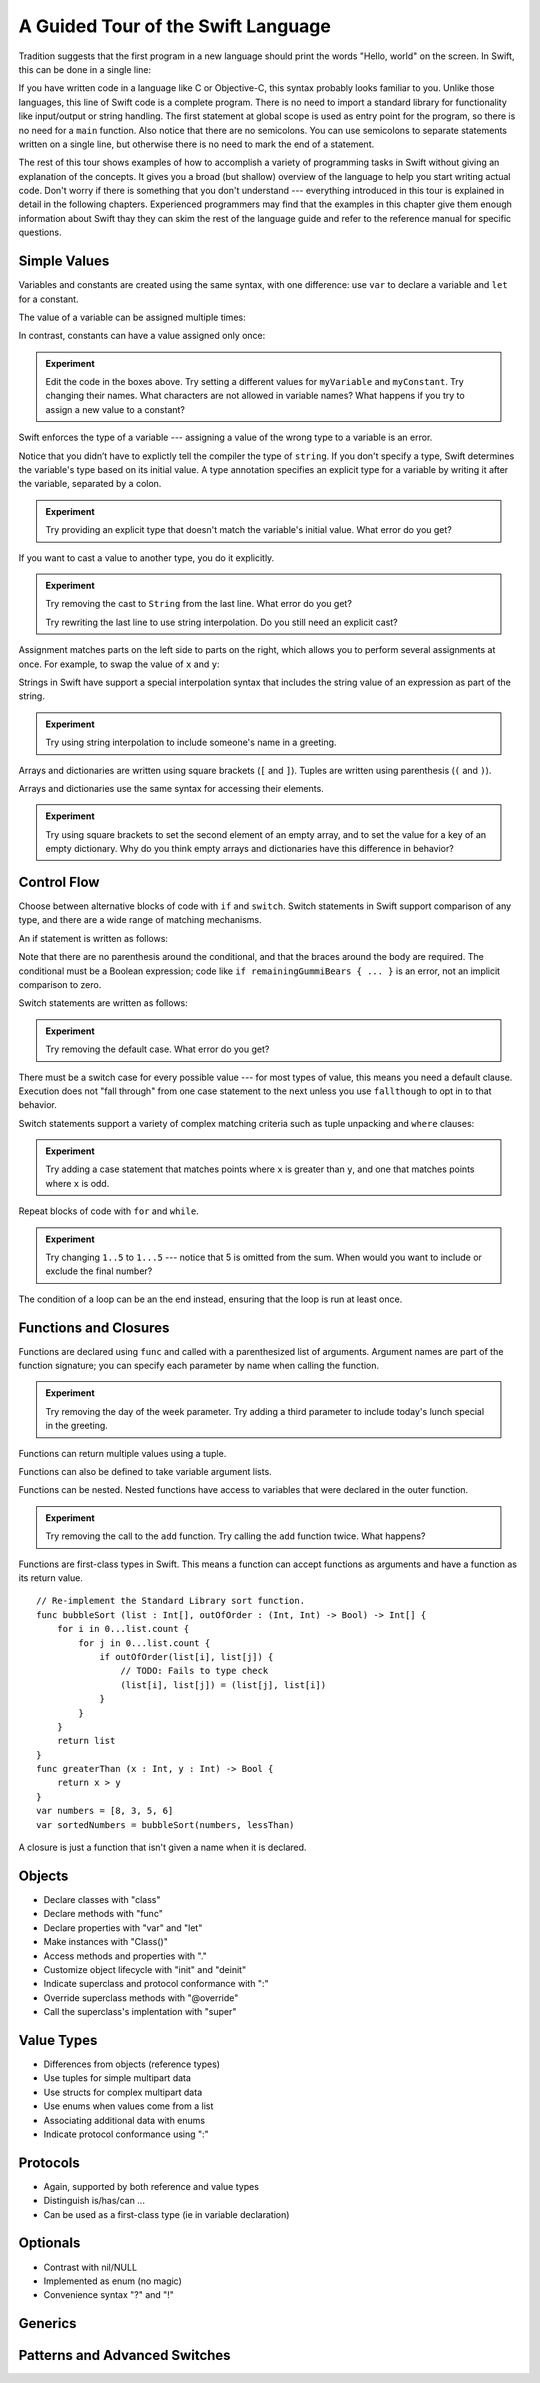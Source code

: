 A Guided Tour of the Swift Language
===================================

Tradition suggests that the first program in a new language
should print the words "Hello, world" on the screen.
In Swift, this can be done in a single line:

.. K&R uses "hello, world".
   It seems worth breaking with tradition to use proper casing.

.. testcode:: hello-world

   -> println("Hello, world")
   <- Hello, world

If you have written code in a language like C or Objective-C,
this syntax probably looks familiar to you.
Unlike those languages,
this line of Swift code is a complete program.
There is no need to import a standard library for functionality like
input/output or string handling.
The first statement at global scope is used
as entry point for the program,
so there is no need for a ``main`` function.
Also notice that there are no semicolons.
You can use semicolons to separate statements written on a single line,
but otherwise there is no need to mark the end of a statement.

The rest of this tour shows examples
of how to accomplish a variety of programming tasks in Swift
without giving an explanation of the concepts.
It gives you a broad (but shallow) overview of the language
to help you start writing actual code.
Don't worry if there is something that you don't understand ---
everything introduced in this tour
is explained in detail in the following chapters.
Experienced programmers may find that the examples in this chapter
give them enough information about Swift
thay they can skim the rest of the language guide
and refer to the reference manual for specific questions.

Simple Values
-------------

Variables and constants are created using the same syntax,
with one difference:
use ``var`` to declare a variable and ``let`` for a constant.

The value of a variable can be assigned multiple times:

.. testcode:: var

   -> var myVariable = 42
   << // myVariable : Int = 42
   -> myVariable = 50
   >> myVariable
   << // myVariable : Int = 50

In contrast, constants can have a value assigned only once:

.. testcode:: let

   -> let myConstant = 42
   << // myConstant : Int = 42
   -> myConstant = 50  // error
   !! <REPL Input>:1:12: error: cannot assign to 'let' value 'myConstant'
   !! myConstant = 50  // error
   !! ~~~~~~~~~~ ^

.. admonition:: Experiment

   Edit the code in the boxes above.
   Try setting a different values
   for ``myVariable`` and ``myConstant``.
   Try changing their names.
   What characters are not allowed in variable names?
   What happens if you try to assign a new value to a constant?

.. TR: Is the requirement that constants need an initial value
   a current REPL limitation, or an expected language feature?

Swift enforces the type of a variable ---
assigning a value of the wrong type to a variable is an error.

.. testcode:: typecheck

    -> var greeting = "Hello"
    << // greeting : String = "Hello"
    -> greeting = 98.5  // error
    !!  <REPL Input>:1:10: error: expression does not type-check
    !! greeting = 98.5  // error
    !! ~~~~~~~~~^~~~~~

Notice that you didn’t have to explictly
tell the compiler the type of ``string``.
If you don't specify a type,
Swift determines the variable's type
based on its initial value.
A type annotation specifies an explicit type for a variable
by writing it after the variable,
separated by a colon.

.. testcode:: type-annotation

   -> let implicitString = "Hello"
   << // implicitString : String = "Hello"
   -> let explicitString : String = "Hello"
   << // explicitString : String = "Hello"

.. admonition:: Experiment

   Try providing an explicit type that doesn't match
   the variable's initial value.
   What error do you get?

If you want to cast a value to another type,
you do it explicitly.

.. testcode:: cast

   -> let label = "The width is "
   << // label : String = "The width is "
   -> let width = 94
   << // width : Int = 94
   -> println(label + String(width))
   <- The width is 94

.. admonition:: Experiment

   Try removing the cast to ``String`` from the last line.
   What error do you get?
   
   Try rewriting the last line to use string interpolation.
   Do you still need an explicit cast?

Assignment matches parts on the left side to parts on the right,
which allows you to perform several assignments at once.
For example, to swap the value of ``x`` and ``y``:

.. testcode:: swap

   -> var x = 10
   << // x : Int = 10
   -> var y = 100
   << // y : Int = 100
   -> (x, y) = (y, x)
   >> x
   << // x : Int = 100
   >> y
   << // y : Int = 10

.. TODO: If the PG doesn't show a good result for x and y in the swap line,
   turn the >> lines into -> lines
   to show the reader that the swap worked.

Strings in Swift have support a special interpolation syntax
that includes the string value of an expression
as part of the string.

.. testcode:: string-interpolation

   -> let apples = 3
   << // apples : Int = 3
   -> let oranges = 5
   << // oranges : Int = 5
   -> let summary = "I have \(apples + oranges) pieces of fruit."
   << // summary : String = "I have 8 pieces of fruit."

.. admonition:: Experiment

   Try using string interpolation
   to include someone's name in a greeting.

Arrays and dictionaries are written using square brackets (``[`` and ``]``).
Tuples are written using parenthesis (``(`` and ``)``).

.. testcode:: array-dict

    -> let fruits = ["apple", "orange", "banana"]
    << // fruits : String[] = ["apple", "orange", "banana"]
    -> let ages = [
           "John Appleseed": 7,
           "Anna Haro": 12,
           "Daniel Higgins": 21,
        ]
    << // ages : Dictionary<String, Int> = Dictionary<String, Int>(1.33333, 3, <DictionaryBufferOwner<String, Int> instance>)
    -> let origin = (0, 0)
    << // origin : (Int, Int) = (0, 0)
    -> let x = origin.0
    << // x : Int = 0

Arrays and dictionaries use the same syntax
for accessing their elements.

.. testcode:: vegetable-array-dict

    -> var vegetables = Array<String>()
    << // vegetables : Array<String> = []
    -> vegetables.append("carrot")
    -> vegetables.append("cucumber")
    -> vegetables.append("tomato")
    -> vegetables[1] = "onion"
    >> vegetables
    << // vegetables : Array<String> = ["carrot", "onion", "tomato"]
    -> var fruitColors = Dictionary<String, String>()
    << // fruitColors : Dictionary<String, String> = Dictionary<String, String>(1.33333, 0, <DictionaryBufferOwner<String, String> instance>)
    -> fruitColors.add("banana", "yellow")
    << // r0 : Bool = false
    -> fruitColors.add("apple", "red")
    << // r1 : Bool = false
    -> fruitColors["apple"] = "green"

.. admonition:: Experiment

    Try using square brackets to set the second element of an empty array,
    and to set the value for a key of an empty dictionary.
    Why do you think empty arrays and dictionaries
    have this difference in behavior?

.. An empty array or dictionary needs its type explicitly specified
   because there are no elements in it to let the compiler infer its type.
   
.. Mention [] and [:] as empty array/dict literals.
   They aren't fully typed, so they require a type annotation in a variable declaration,
   but they are useful when calling a function or re-assigning the value of a variable.

.. The REPL output after creating a dictionary doesn't make any sense.
   No way to get it to pretty-print the keys and values.

Control Flow
------------

Choose between alternative blocks of code with ``if`` and ``switch``.
Switch statements in Swift support comparison of any type,
and there are a wide range of matching mechanisms.

An if statement is written as follows:

.. testcode:: if

   -> let haveJellyBabies = false
   << // haveJellyBabies : Bool = false
   -> let remainingGummiBears = 5
   << // remainingGummiBears : Int = 5
   -> if haveJellyBabies {
          println("Would you like a jelly baby?")
      } else if remainingGummiBears > 0 {
          println("Would you like a gummi bear?")
      } else {
          println("Sorry, all we have left are fruits and vegetables.")
      }
   << Would you like a gummi bear?

Note that there are no parenthesis around the conditional,
and that the braces around the body are required.
The conditional must be a Boolean expression;
code like ``if remainingGummiBears { ... }`` is an error,
not an implicit comparison to zero.

Switch statements are written as follows:

.. testcode:: simple-switch

   -> let vegetable = "cucumber"
   << // vegetable : String = "cucumber"
   -> switch vegetable {
          case "lettuce":
              println("Let's make salad.")
          case "celery":
              println("Add some raisins and make ants on a log.")
          case "cucumber":
             println("How about a cucumber sandwich?")
          default:
              println("Everything tastes good in soup.")
      }
   << How about a cucumber sandwich?

.. admonition:: Experiment

   Try removing the default case.
   What error do you get?

There must be a switch case for every possible value ---
for most types of value, this means you need a default clause.
Execution does not "fall through" from one case statement to the next
unless you use ``fallthough`` to opt in to that behavior.

.. testcode:: fallthrough-switch

    -> let birdsSinging = true
    << // birdsSinging : Bool = true
    -> switch birdsSinging {
           case true:
               println("The birds are singing.")
               fallthrough
           default:
               println("It's a beautiful day.")
       }
    << The birds are singing.
    << It's a beautiful day.

.. See also <rdar://problem/16514545>
   I'm using default here instead of case false as a workaround to this bug.

Switch statements support a variety of complex matching criteria
such as tuple unpacking and ``where`` clauses:

.. testcode:: fancy-switch

   -> let somePoint = (1, 1)
   << // somePoint : (Int, Int) = (1, 1)
   -> switch somePoint {
          case (0, 0):
              println("(0, 0) is at the origin")
          case (_, 0):
              println("(\(somePoint.0), 0) is on the x-axis")
          case (0, _):
              println("(0, \(somePoint.1)) is on the y-axis")
          case let (x, y) where x == y:
              println("(\(x), \(y)) is on the diagonal")
          default:
              println("The point is somewhere else.")
      }
   <- (1, 1) is on the diagonal

.. admonition:: Experiment

   Try adding a case statement
   that matches points where ``x`` is greater than ``y``,
   and one that matches points where ``x`` is odd.

Repeat blocks of code with ``for`` and ``while``.

.. testcode:: for-each

    -> let listOfNumbers = 1..5
    << // listOfNumbers : Range<Int> = Range<Int>(1, 6)
    -> var sum = 0
    << // sum : Int = 0
    -> for n in listOfNumbers {
          sum += n
       }
    >> sum
    << // sum : Int = 15

.. admonition:: Experiment

   Try changing ``1..5`` to ``1...5`` --- notice that 5 is omitted from the sum.
   When would you want to include or exclude the final number?

.. testcode:: while

   -> var n = 2
   << // n : Int = 2
   -> while n < 100 {
          n = n * 2
      }
   -> println("n is \(n)")
   << n is 128

The condition of a loop can be an the end instead,
ensuring that the loop is run at least once.

.. testcode:: do-while

   -> var n = 2
   << // n : Int = 2
   -> do {
          n = n * 2
      } while n < 100
   -> println("n is \(n)")
   << n is 128

Functions and Closures
----------------------

Functions are declared using ``func``
and called with a parenthesized list of arguments.
Argument names are part of the function signature;
you can specify each parameter by name when calling the function.

.. testcode:: func

    -> func greet(name : String, day : String) -> String {
           return "Hello \(name), today is \(day)."
       }
    -> greet("Bob", "Tuesday")
    << // r0 : String = "Hello Bob, today is Tuesday."
    -> greet(name:"Alice", "Wednesday")
    << // r1 : String = "Hello Alice, today is Wednesday."

.. admonition:: Experiment

   Try removing the day of the week parameter.
   Try adding a third parameter to include today's lunch special in the greeting.

Functions can return multiple values using a tuple.

.. testcode:: func-tuple

   -> func getGasPrices() -> (Double, Double, Double) {
         return (3.59, 3.69, 3.79)
      }
   >> getGasPrices()
   << // r0 : (Double, Double, Double) = (3.59, 3.69, 3.79)

Functions can also be defined to take variable argument lists.

.. testcode:: functions

   -> // Re-implement the Standard Library sum function for Int values.
   -> func sumOf(numbers : Int...) -> Int {
         var sum = 0
         for number in numbers {
            sum += number
         }
         return sum
      }
   -> sumOf()
   << // r0 : Int = 0
   -> sumOf(42, 597, 12)
   << // r1 : Int = 651

Functions can be nested.
Nested functions have access to variables
that were declared in the outer function.

.. testcode:: nested-func

    -> func returnFifteen () -> Int {
           var y = 10
           func add () -> () {
               y += 5
           }
           add()
           return y
       }
    -> returnFifteen()
    << // r0 : Int = 15

.. admonition:: Experiment

   Try removing the call to the ``add`` function.
   Try calling the ``add`` function twice.
   What happens?

Functions are first-class types in Swift.
This means a function can accept functions as arguments
and have a function as its return value.

.. testcode:: return-func

    -> func makeIncrementer() -> (Int -> Int) {
           func addOne (number : Int) -> Int {
               return 1 + number
           }
           return addOne
       }
    -> var increment = makeIncrementer()
    << // increment : (Int -> Int) = <unprintable value>
    -> increment(7)
    << // r0 : Int = 8

.. TODO: Confirm spelling of "incrementer" (not "incrementor").

.. TODO: Fix the type error in the swap line below.

.. testcode pass-func

::

    // Re-implement the Standard Library sort function.
    func bubbleSort (list : Int[], outOfOrder : (Int, Int) -> Bool) -> Int[] {
        for i in 0...list.count {
            for j in 0...list.count {
                if outOfOrder(list[i], list[j]) {
                    // TODO: Fails to type check
                    (list[i], list[j]) = (list[j], list[i])
                }
            }
        }
        return list
    }
    func greaterThan (x : Int, y : Int) -> Bool {
        return x > y
    }
    var numbers = [8, 3, 5, 6]
    var sortedNumbers = bubbleSort(numbers, lessThan)

A closure is just a function that isn't given a name when it is declared.

.. write-me::

Objects
-------

.. TODO: Pull in the Shape example code from old tour.

.. write-me::

* Declare classes with "class"
* Declare methods with "func"
* Declare properties with "var" and "let"
* Make instances with "Class()"
* Access methods and properties with "."
* Customize object lifecycle with "init" and "deinit"

* Indicate superclass and protocol conformance with ":"
* Override superclass methods with "@override"
* Call the superclass's implentation with "super"

Value Types
-----------

.. write-me::

* Differences from objects (reference types)
* Use tuples for simple multipart data
* Use structs for complex multipart data
* Use enums when values come from a list
* Associating additional data with enums
* Indicate protocol conformance using ":"

Protocols
---------

.. write-me::

* Again, supported by both reference and value types
* Distinguish is/has/can ...
* Can be used as a first-class type (ie in variable declaration)

Optionals
---------

.. write-me::

* Contrast with nil/NULL
* Implemented as enum (no magic)
* Convenience syntax "?" and "!"

Generics
--------

.. write-me::

Patterns and Advanced Switches
------------------------------

.. write-me::
